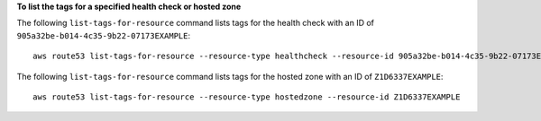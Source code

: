 **To list the tags for a specified health check or hosted zone**

The following ``list-tags-for-resource`` command lists tags for the health check with an ID of ``905a32be-b014-4c35-9b22-07173EXAMPLE``::

  aws route53 list-tags-for-resource --resource-type healthcheck --resource-id 905a32be-b014-4c35-9b22-07173EXAMPLE

The following ``list-tags-for-resource`` command lists tags for the hosted zone with an ID of ``Z1D6337EXAMPLE``::

  aws route53 list-tags-for-resource --resource-type hostedzone --resource-id Z1D6337EXAMPLE